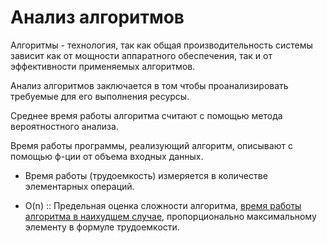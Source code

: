 * Анализ алгоритмов

Алгоритмы - технология, так как общая производительность системы зависит как от мощности аппаратного обеспечения, так и от эффективности применяемых алгоритмов.

Анализ алгоритмов заключается в том чтобы проанализировать требуемые для его выполнения ресурсы.

Среднее время работы алгоритма считают с помощью метода вероятностного анализа.

Время работы программы, реализующий алгоритм, описывают с помощью ф-ции от объема входных данных.
- Время работы (трудоемкость) измеряется в количестве элементарных операций.

- O(n) :: Предельная оценка сложности алгоритма, _время работы алгоритма в наихудшем случае_, пропорционально максимальному элементу в формуле трудоемкости.
